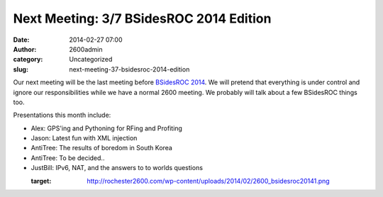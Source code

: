 Next Meeting: 3/7 BSidesROC 2014 Edition
########################################
:date: 2014-02-27 07:00
:author: 2600admin
:category: Uncategorized
:slug: next-meeting-37-bsidesroc-2014-edition


Our next meeting will be the last meeting before `BSidesROC
2014 <http://www.bsidesroc.com>`__. We will pretend that everything is
under control and ignore our responsibilities while we have a normal
2600 meeting. We probably will talk about a few BSidesROC things too.

Presentations this month include:

-  Alex: GPS'ing and Pythoning for RFing and Profiting
-  Jason: Latest fun with XML injection
-  AntiTree: The results of boredom in South Korea
-  AntiTree: To be decided..
-  JustBill: IPv6, NAT, and the answers to to worlds questions

   :target: http://rochester2600.com/wp-content/uploads/2014/02/2600_bsidesroc20141.png
